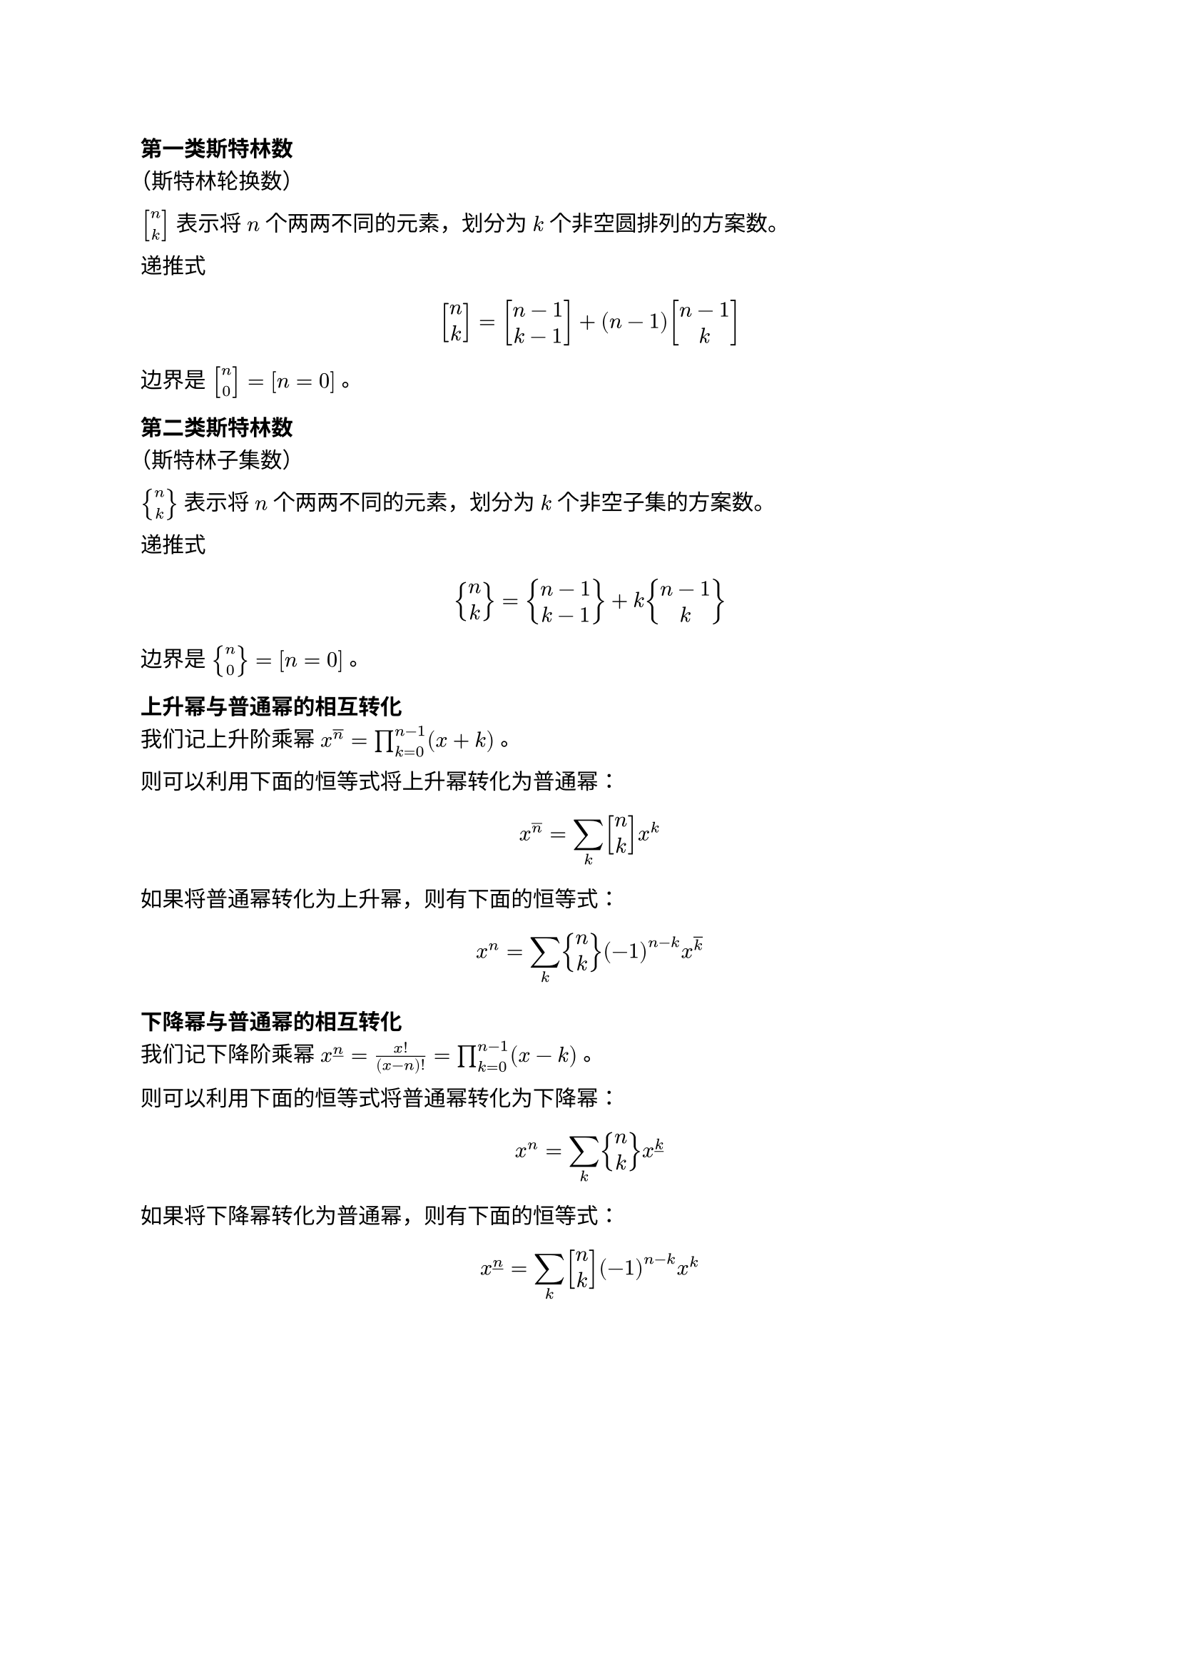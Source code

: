 ==== 第一类斯特林数
<第一类斯特林数>
（斯特林轮换数）

$mat(delim: "[", n; k)$ 表示将 $n$ 个两两不同的元素，划分为 $k$
个非空圆排列的方案数。

递推式

$ mat(delim: "[", n; k) = mat(delim: "[", n - 1; k - 1) + (n - 1) mat(delim: "[", n - 1; k) $

边界是 $mat(delim: "[", n; 0) = [n = 0]$ 。

==== 第二类斯特林数
<第二类斯特林数>
（斯特林子集数）

$mat(delim: "{", n; k)$ 表示将 $n$ 个两两不同的元素，划分为 $k$
个非空子集的方案数。

递推式

$ mat(delim: "{", n; k) = mat(delim: "{", n - 1; k - 1) + k mat(delim: "{", n - 1; k) $

边界是 $mat(delim: "{", n; 0) = [n = 0]$ 。

==== 上升幂与普通幂的相互转化
<上升幂与普通幂的相互转化>
我们记上升阶乘幂 $x^(overline(n)) = product_(k = 0)^(n - 1) (x + k)$ 。

则可以利用下面的恒等式将上升幂转化为普通幂：

$ x^(overline(n)) = sum_k mat(delim: "[", n; k) x^k $

如果将普通幂转化为上升幂，则有下面的恒等式：

$ x^n = sum_k mat(delim: "{", n; k) (- 1)^(n - k) x^(overline(k)) $

==== 下降幂与普通幂的相互转化
<下降幂与普通幂的相互转化>
我们记下降阶乘幂
$x^(underline(n)) = frac(x !, (x - n) !) = product_(k = 0)^(n - 1) (x - k)$
。

则可以利用下面的恒等式将普通幂转化为下降幂：

$ x^n = sum_k mat(delim: "{", n; k) x^(underline(k)) $

如果将下降幂转化为普通幂，则有下面的恒等式：

$ x^(underline(n)) = sum_k mat(delim: "[", n; k) (- 1)^(n - k) x^k $
